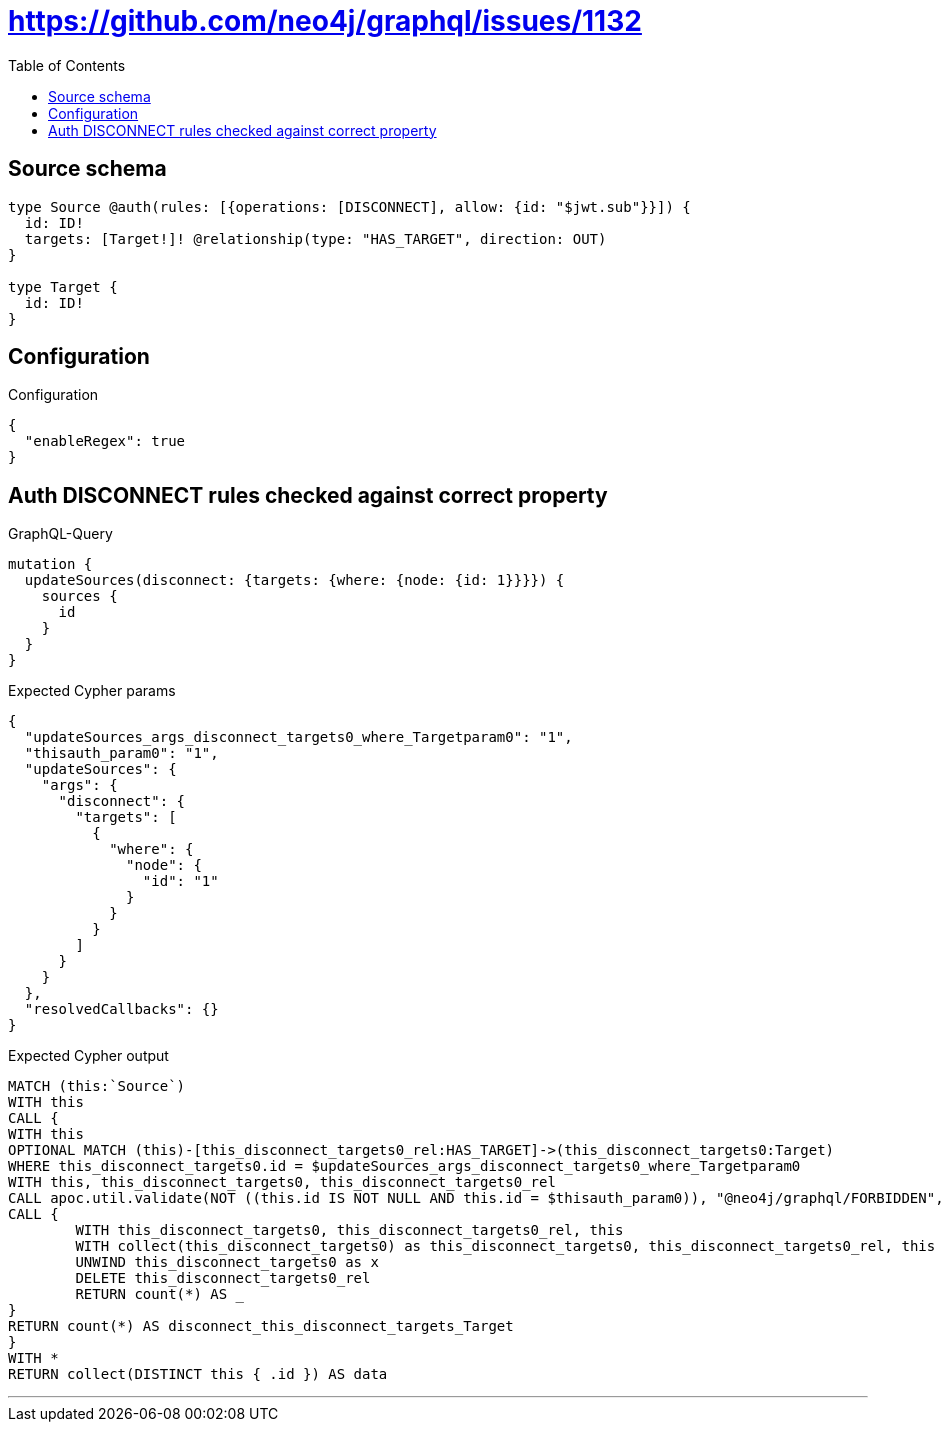 :toc:

= https://github.com/neo4j/graphql/issues/1132

== Source schema

[source,graphql,schema=true]
----
type Source @auth(rules: [{operations: [DISCONNECT], allow: {id: "$jwt.sub"}}]) {
  id: ID!
  targets: [Target!]! @relationship(type: "HAS_TARGET", direction: OUT)
}

type Target {
  id: ID!
}
----

== Configuration

.Configuration
[source,json,schema-config=true]
----
{
  "enableRegex": true
}
----
== Auth DISCONNECT rules checked against correct property

.GraphQL-Query
[source,graphql]
----
mutation {
  updateSources(disconnect: {targets: {where: {node: {id: 1}}}}) {
    sources {
      id
    }
  }
}
----

.Expected Cypher params
[source,json]
----
{
  "updateSources_args_disconnect_targets0_where_Targetparam0": "1",
  "thisauth_param0": "1",
  "updateSources": {
    "args": {
      "disconnect": {
        "targets": [
          {
            "where": {
              "node": {
                "id": "1"
              }
            }
          }
        ]
      }
    }
  },
  "resolvedCallbacks": {}
}
----

.Expected Cypher output
[source,cypher]
----
MATCH (this:`Source`)
WITH this
CALL {
WITH this
OPTIONAL MATCH (this)-[this_disconnect_targets0_rel:HAS_TARGET]->(this_disconnect_targets0:Target)
WHERE this_disconnect_targets0.id = $updateSources_args_disconnect_targets0_where_Targetparam0
WITH this, this_disconnect_targets0, this_disconnect_targets0_rel
CALL apoc.util.validate(NOT ((this.id IS NOT NULL AND this.id = $thisauth_param0)), "@neo4j/graphql/FORBIDDEN", [0])
CALL {
	WITH this_disconnect_targets0, this_disconnect_targets0_rel, this
	WITH collect(this_disconnect_targets0) as this_disconnect_targets0, this_disconnect_targets0_rel, this
	UNWIND this_disconnect_targets0 as x
	DELETE this_disconnect_targets0_rel
	RETURN count(*) AS _
}
RETURN count(*) AS disconnect_this_disconnect_targets_Target
}
WITH *
RETURN collect(DISTINCT this { .id }) AS data
----

'''

